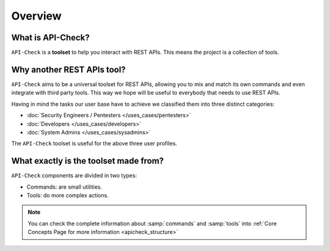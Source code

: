 Overview
========

What is API-Check?
------------------

.. _apicheck_structure:

``API-Check`` is a **toolset** to help you interact with REST APIs. This means the project is a collection of tools.

.. image:: /_static/images/apicheck_001_structure.png
   :align: center


Why another REST APIs tool?
---------------------------

``API-Check`` aims to be a universal toolset for REST APIs, allowing you to mix and match its own commands and even integrate with third party tools. This way we hope will be useful to everybody that needs to use REST APIs.

Having in mind the tasks our user base have to achieve we classified them into three distinct categories:

- :doc:`Security Engineers / Pentesters </uses_cases/pentesters>`
- :doc:`Developers </uses_cases/developers>`
- :doc:`System Admins </uses_cases/sysadmins>`

The ``API-Check`` toolset is useful for the above three user profiles.

What exactly is the toolset made from?
--------------------------------------

``API-Check`` components are divided in two types:

- Commands: are small utilities.
- Tools: do more complex actions.

.. note::

    You can check the complete information about :samp:`commands` and :samp:`tools` into :ref:`Core Concepts Page for more information <apicheck_structure>`

